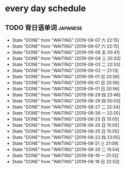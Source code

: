 * every day schedule

** TODO 背日语单词                                                 :japanese:
   DEADLINE: <2019-09-08 日 +1d>
   :PROPERTIES:
   :LAST_REPEAT: [2019-09-07 六 22:15]
   :END:

   - State "DONE"       from "WAITING"    [2019-09-07 六 22:15]
   - State "DONE"       from "WAITING"    [2019-09-07 六 22:15]
   - State "DONE"       from "WAITING"    [2019-09-06 五 00:41]
   - State "DONE"       from "WAITING"    [2019-09-04 三 20:33]
   - State "DONE"       from "WAITING"    [2019-09-03 二 22:53]
   - State "DONE"       from "WAITING"    [2019-09-02 一 21:13]
   - State "DONE"       from "WAITING"    [2019-09-01 日 20:56]
   - State "DONE"       from "WAITING"    [2019-09-01 日 20:56]
   - State "DONE"       from "WAITING"    [2019-09-01 日 20:56]
   - State "DONE"       from "WAITING"    [2019-08-29 四 23:46]
   - State "DONE"       from "WAITING"    [2019-08-29 四 00:03]
   - State "DONE"       from "WAITING"    [2019-08-27 二 22:34]
   - State "DONE"       from "WAITING"    [2019-08-26 一 22:20]
   - State "DONE"       from "WAITING"    [2019-08-25 日 15:05]
   - State "DONE"       from "WAITING"    [2019-08-25 日 15:05]
   - State "DONE"       from "WAITING"    [2019-08-25 日 15:05]
   - State "DONE"       from "WAITING"    [2019-08-22 四 23:05]
   - State "DONE"       from "WAITING"    [2019-08-21 三 21:09]
   - State "DONE"       from "WAITING"    [2019-08-20 二 15:54]
   - State "DONE"       from "WAITING"    [2019-08-19 一 21:32]
   - State "DONE"       from "WAITING"    [2019-08-18 日 22:53]

